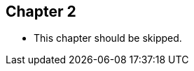 //=========================================================
[.title.chapter]
== Chapter 2

* This chapter should be skipped.

[.cue]
****
****
